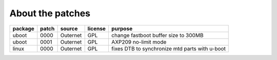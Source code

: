 About the patches
=================

==============  =====  =======================  =======  ======================
package         patch  source                   license  purpose
==============  =====  =======================  =======  ======================
uboot           0000   Outernet                 GPL      change fastboot buffer
                                                         size to 300MB
--------------  -----  -----------------------  -------  ----------------------
uboot           0001   Outernet                 GPL      AXP209 no-limit mode
--------------  -----  -----------------------  -------  ----------------------
linux           0000   Outernet                 GPL      fixes DTB to
                                                         synchronize mtd parts
                                                         with u-boot
==============  =====  =======================  =======  ======================
